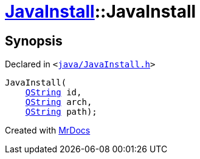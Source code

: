 [#JavaInstall-2constructor-03]
= xref:JavaInstall.adoc[JavaInstall]::JavaInstall
:relfileprefix: ../
:mrdocs:


== Synopsis

Declared in `&lt;https://github.com/PrismLauncher/PrismLauncher/blob/develop/java/JavaInstall.h#L26[java&sol;JavaInstall&period;h]&gt;`

[source,cpp,subs="verbatim,replacements,macros,-callouts"]
----
JavaInstall(
    xref:QString.adoc[QString] id,
    xref:QString.adoc[QString] arch,
    xref:QString.adoc[QString] path);
----



[.small]#Created with https://www.mrdocs.com[MrDocs]#
